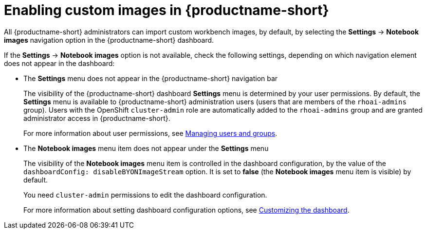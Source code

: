 :_module-type: PROCEDURE

[id='enabling-custom-images_{context}']
= Enabling custom images in {productname-short}

All {productname-short} administrators can import custom workbench images, by default, by selecting the *Settings* -> *Notebook images* navigation option in the {productname-short} dashboard.

If the *Settings* -> *Notebook images* option is not available, check the following settings, depending on which navigation element does not appear in the dashboard:

* The *Settings* menu does not appear in the {productname-short} navigation bar
+
The visibility of the {productname-short} dashboard *Settings* menu is determined by your user permissions. By default, the *Settings* menu is available to {productname-short} administration users (users that are members of the `rhoai-admins` group). Users with the OpenShift `cluster-admin` role are automatically added to the `rhoai-admins` group and are granted administrator access in {productname-short}. 
+ 
ifdef::upstream[]
For more information about user permissions, see link:{odhdocshome}/managing-odh/#managing-groups-and-users[Managing users and groups].
endif::[]
ifndef::upstream[]
For more information about user permissions, see link:{rhoaidocshome}{default-format-url}/managing_openshift_ai/managing-users-and-groups[Managing users and groups].
endif::[]
* The *Notebook images* menu item does not appear under the *Settings* menu
+
The visibility of the *Notebook images* menu item is controlled in the dashboard configuration, by the value of the `dashboardConfig: disableBYONImageStream` option. It is set to *false* (the *Notebook images* menu item is visible) by default. 
+
You need `cluster-admin` permissions to edit the dashboard configuration. 
+
ifdef::upstream[]
For more information about setting dashboard configuration options, see link:{odhdocshome}/managing-odh/#customizing-the-dashboard[Customizing the dashboard].
endif::[]
ifndef::upstream[]
For more information about setting dashboard configuration options, see link:{rhoaidocshome}{default-format-url}/managing_openshift_ai/customizing-the-dashboard[Customizing the dashboard].
endif::[]